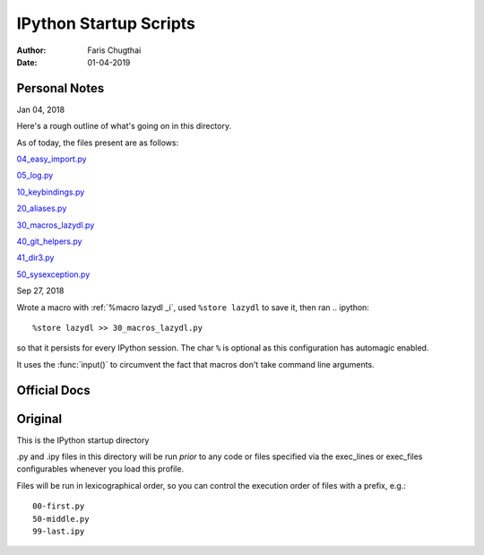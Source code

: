 =======================
IPython Startup Scripts
=======================

:Author: Faris Chugthai
:Date: 01-04-2019


Personal Notes
---------------

Jan 04, 2018

Here's a rough outline of what's going on in this directory.

.. todo: Should this go in the dir above because we're gonna be focusing on
   IPython configurations heavily enough that it warrants it? Or better to simply
   put only those notes in that dir and only comment on the startup scripts in this
   directory?

As of today, the files present are as follows:

04_easy_import.py_

05_log.py_

10_keybindings.py_

20_aliases.py_

30_macros_lazydl.py_

40_git_helpers.py_

41_dir3.py_

50_sysexception.py_

Sep 27, 2018

Wrote a macro with :ref:`%macro lazydl _i`, used ``%store lazydl`` to save it, then ran
.. ipython::

   %store lazydl >> 30_macros_lazydl.py

so that it persists for every IPython session. The char ``%`` is optional
as this configuration has automagic enabled.

It uses the :func:`input()`  to circumvent the fact that macros don't take
command line arguments.

Official Docs
--------------

.. todo:

Original
---------

This is the IPython startup directory

.py and .ipy files in this directory will be run *prior* to any code or files specified
via the exec_lines or exec_files configurables whenever you load this profile.

Files will be run in lexicographical order, so you can control the execution order of files
with a prefix, e.g.::

    00-first.py
    50-middle.py
    99-last.ipy

.. _04_easy_import.py: ./04_easy_import.py
.. _05_log.py: ./05_log.py
.. _10_keybindings.py:  ./10_keybindings.py
.. _20_aliases.py: ./20_aliases.py
.. _30_macros_lazydl.py: ./30_macros_lazydl.py
.. _40_git_helpers.py: ./40_git_helpers.py
.. _41_dir3.py: ./41_dir3.py
.. _50_sysexception.py: ./50_sysexception.py
